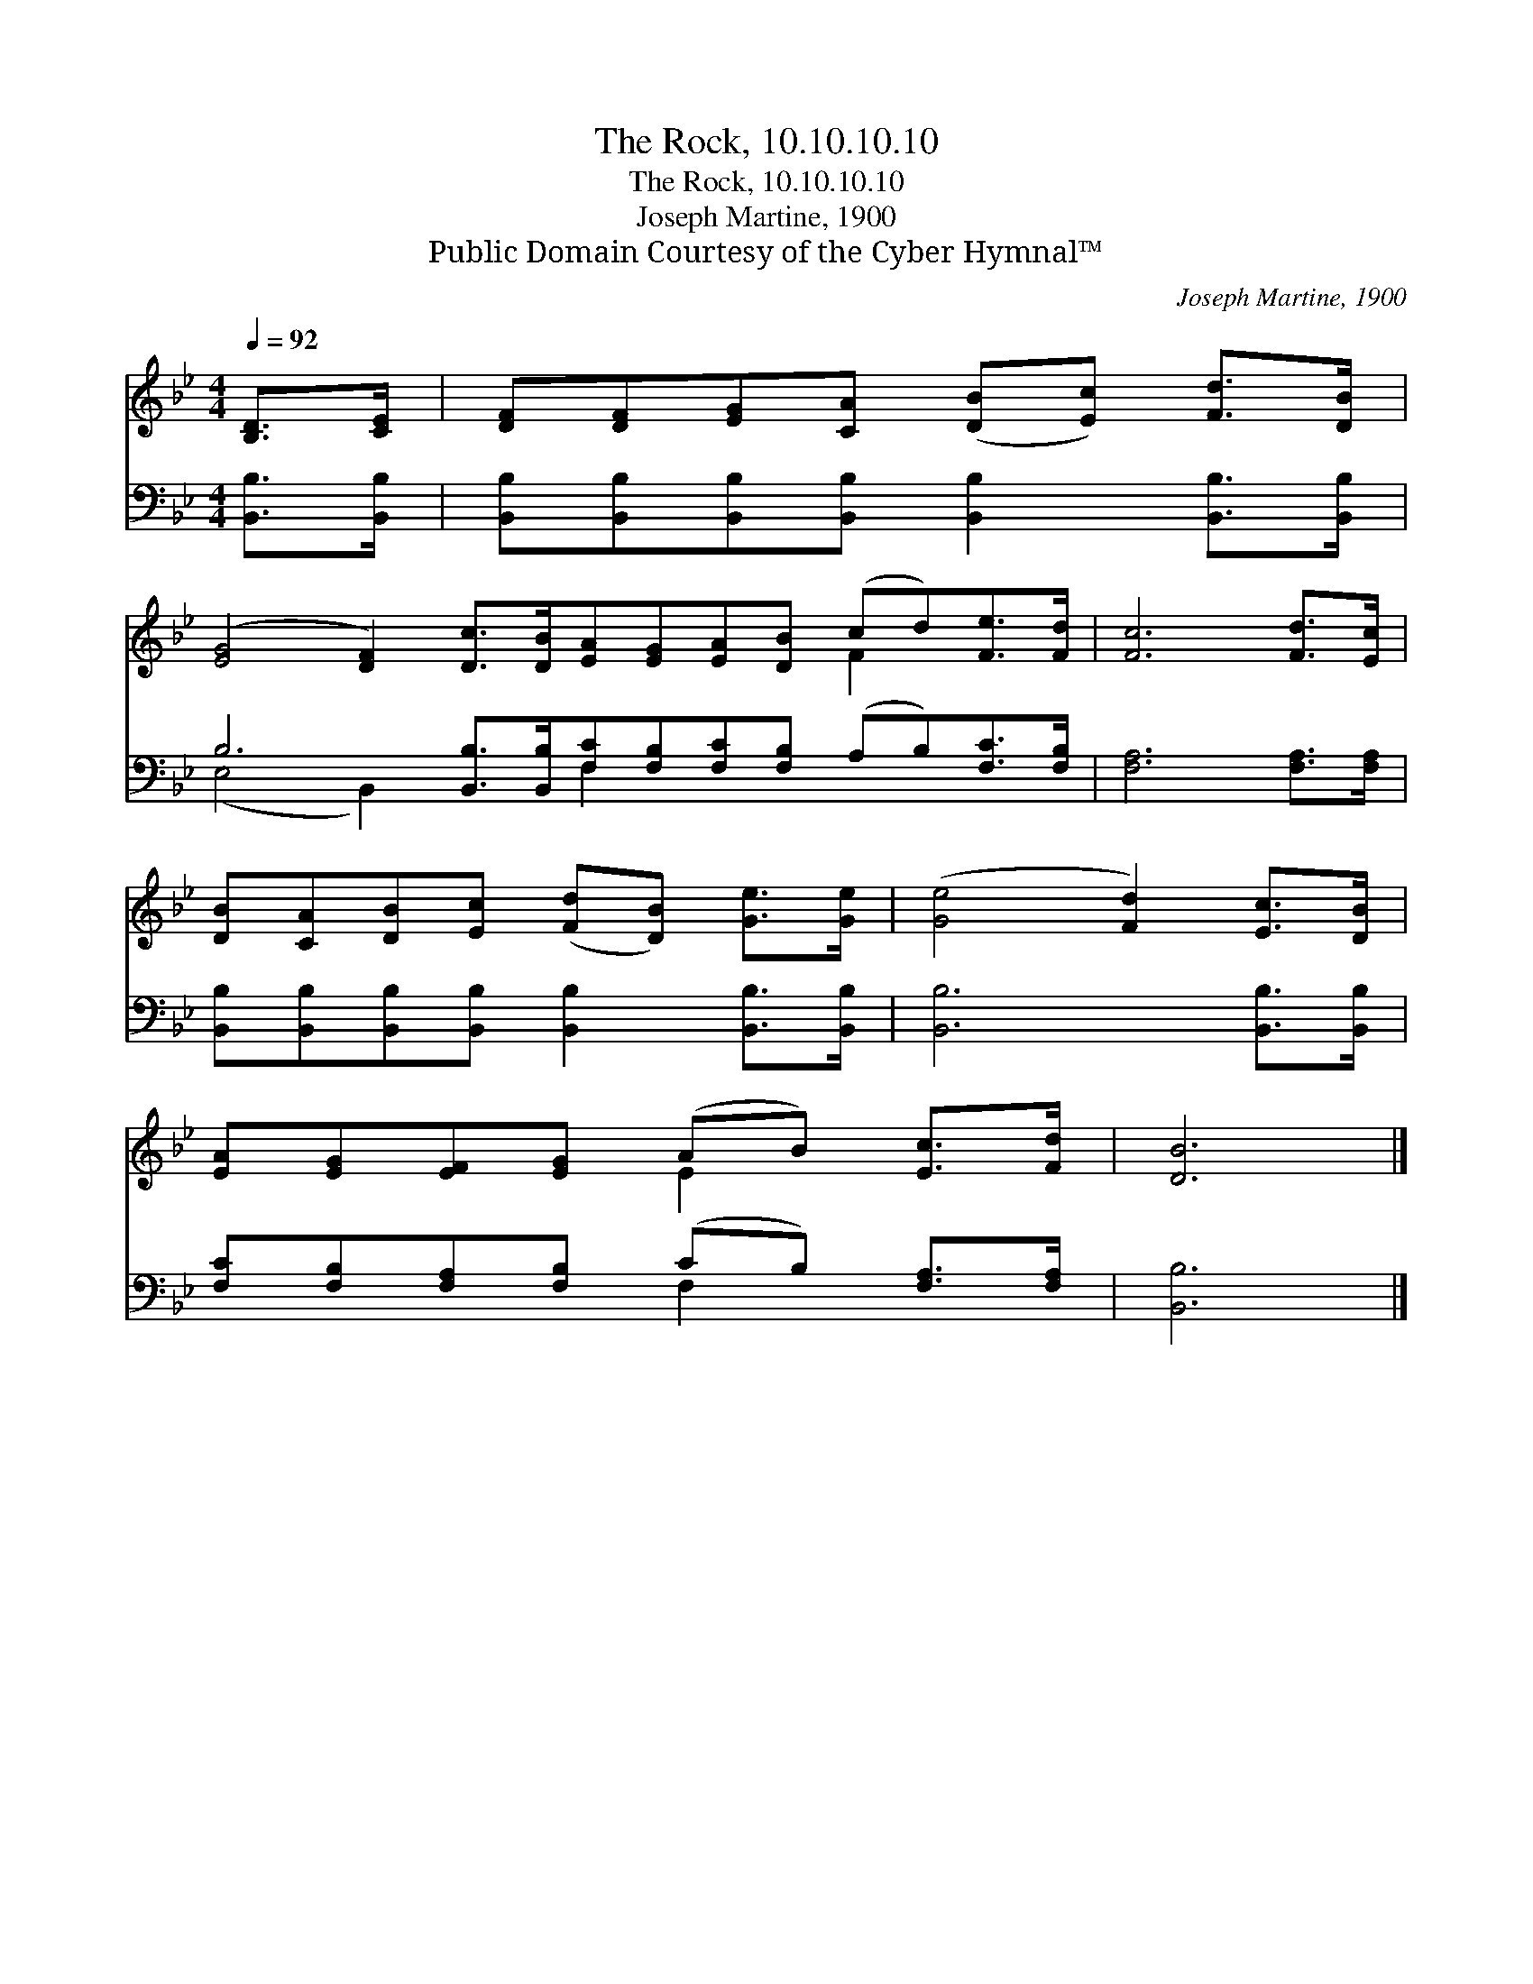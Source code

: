 X:1
T:The Rock, 10.10.10.10
T:The Rock, 10.10.10.10
T:Joseph Martine, 1900
T:Public Domain Courtesy of the Cyber Hymnal™
C:Joseph Martine, 1900
Z:Public Domain
Z:Courtesy of the Cyber Hymnal™
%%score ( 1 2 ) ( 3 4 )
L:1/8
Q:1/4=92
M:4/4
K:Bb
V:1 treble 
V:2 treble 
V:3 bass 
V:4 bass 
V:1
 [B,D]>[CE] | [DF][DF][EG][CA] ([DB][Ec]) [Fd]>[DB] | %2
 ([EG]4 [DF]2) [Dc]>[DB][EA][EG][EA][DB] (cd)[Fe]>[Fd] | [Fc]6 [Fd]>[Ec] | %4
 [DB][CA][DB][Ec] ([Fd][DB]) [Ge]>[Ge] | ([Ge]4 [Fd]2) [Ec]>[DB] | %6
 [EA][EG][EF][EG] (AB) [Ec]>[Fd] | [DB]6 |] %8
V:2
 x2 | x8 | x12 F2 x2 | x8 | x8 | x8 | x4 E2 x2 | x6 |] %8
V:3
 [B,,B,]>[B,,B,] | [B,,B,][B,,B,][B,,B,][B,,B,] [B,,B,]2 [B,,B,]>[B,,B,] | %2
 B,6 [B,,B,]>[B,,B,][F,C][F,B,][F,C][F,B,] (A,B,)[F,C]>[F,B,] | [F,A,]6 [F,A,]>[F,A,] | %4
 [B,,B,][B,,B,][B,,B,][B,,B,] [B,,B,]2 [B,,B,]>[B,,B,] | [B,,B,]6 [B,,B,]>[B,,B,] | %6
 [F,C][F,B,][F,A,][F,B,] (CB,) [F,A,]>[F,A,] | [B,,B,]6 |] %8
V:4
 x2 | x8 | (E,4 B,,2) x2 F,2 x6 | x8 | x8 | x8 | x4 F,2 x2 | x6 |] %8

